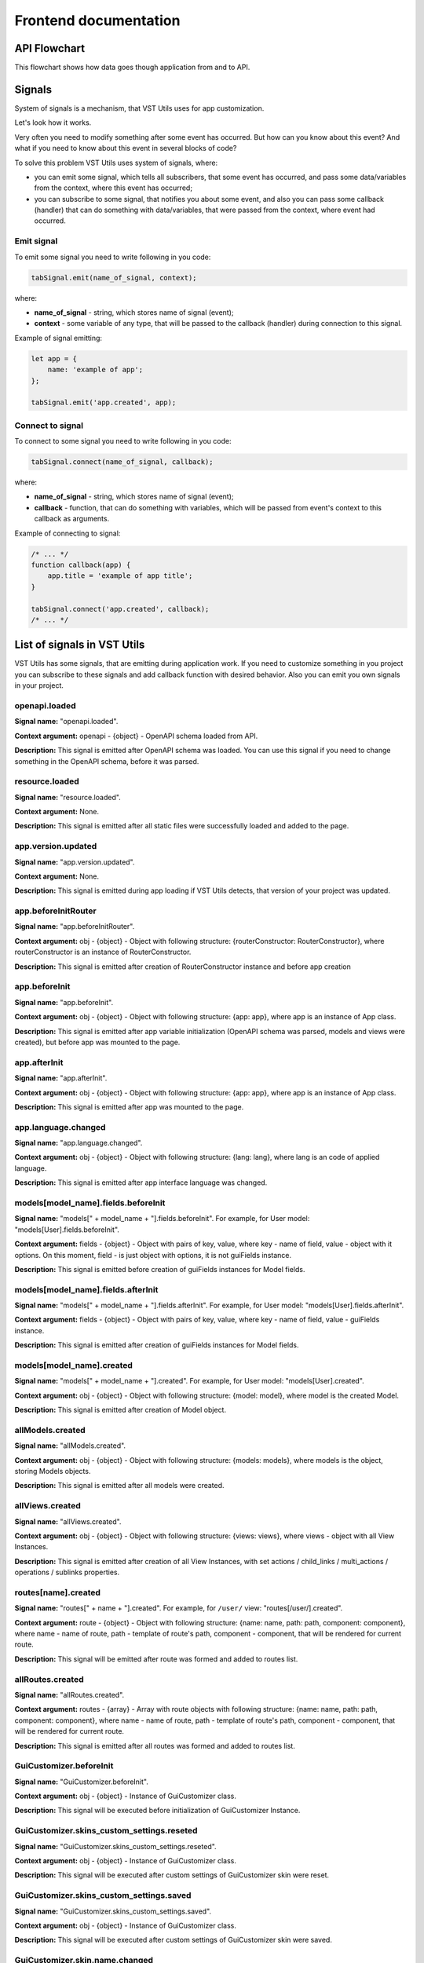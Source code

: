 Frontend documentation
===================================

API Flowchart
--------------------------

This flowchart shows how data goes though application from and to API.

.. mermaid::

    graph TD
      PageComponent.created:::Component --> PageComponent.fetchData:::Component
      PageComponent.fetchData --> SMFetchData(Store module action '.fetchData')
      SMFetchData:::StoreModule --> SMUpdate(Store module action '.updateData'):::StoreModule --> QuerySet.get
      subgraph Queryset
      QuerySet.get -- HTTP Request to API --> NewModel(new Model)
      NewModel -- Fk Field in Model --> QuerySet.executeAfterInstancesFetchedHooks --> Field.afterInstancesFetched(Field.afterInstancesFetched/FkField.prefetchValues)
      NewModel --> StoreSetInstance
      Field.afterInstancesFetched --> AggregatedQueriesExecutor.execute --> QuerySet.get
      end
      StoreSetInstance -- Field.toRepresent --> FieldComponent.value
      FieldComponent.value:::Component --> Rendered(Resuslts rendered to page)
      Rendered:::Render -- edit --> FieldComponentEdit
      subgraph Field
      FieldComponentEdit --emits set-value--> FieldComponent
      end
      FieldComponent --emits set-value with field name--> PageComponent.setFieldValue:::Component
      PageComponent.setFieldValue --> SM(Store module '.setFieldValue'):::StoreModule
      SM --> PageComponent.saveInstance:::Component -->   SMValidateGet(Store module '.validateAndGetInstanceData'):::StoreModule
      SMValidateGet --> instance._validateAndSetData -- Field.toInner --> instance.update
      instance.update -- querySet.update --> Post(HTTP Request to API)

    classDef Component stroke:#333,color:#f00;
    classDef StoreModule  stroke:#333,color:#00f;
    classDef Render stroke:#333,color:#393;

.. _signals-section:

Signals
-------
System of signals is a mechanism, that VST Utils uses for app customization.

Let's look how it works.

Very often you need to modify something after some event has occurred.
But how can you know about this event? And what if you need to know about this event in several blocks of code?

To solve this problem VST Utils uses system of signals, where:

* you can emit some signal, which tells all subscribers, that some event has occurred,
  and pass some data/variables from the context, where this event has occurred;
* you can subscribe to some signal, that notifies you about some event, and also you can pass some callback (handler)
  that can do something with data/variables, that were passed from the context, where event had occurred.

Emit signal
~~~~~~~~~~~
To emit some signal you need to write following in you code:

.. sourcecode:: javascript

    tabSignal.emit(name_of_signal, context);

where:

* **name_of_signal** - string, which stores name of signal (event);
* **context** - some variable of any type, that will be passed to the callback (handler) during connection to this signal.

Example of signal emitting:

.. sourcecode:: javascript

    let app = {
        name: 'example of app';
    };

    tabSignal.emit('app.created', app);


Connect to signal
~~~~~~~~~~~~~~~~~
To connect to some signal you need to write following in you code:

.. sourcecode:: javascript

    tabSignal.connect(name_of_signal, callback);

where:

* **name_of_signal** - string, which stores name of signal (event);
* **callback** - function, that can do something with variables, which will be passed from event's context to this callback as arguments.

Example of connecting to signal:

.. sourcecode:: javascript

    /* ... */
    function callback(app) {
        app.title = 'example of app title';
    }

    tabSignal.connect('app.created', callback);
    /* ... */

List of signals in VST Utils
------------------------------
VST Utils has some signals, that are emitting during application work.
If you need to customize something in you project you can subscribe to
these signals and add callback function with desired behavior.
Also you can emit you own signals in your project.


openapi.loaded
~~~~~~~~~~~~~~
**Signal name:** "openapi.loaded".

**Context argument:** openapi - {object} - OpenAPI schema loaded from API.

**Description:** This signal is emitted after OpenAPI schema was loaded.
You can use this signal if you need to change something in the OpenAPI schema, before it was parsed.

resource.loaded
~~~~~~~~~~~~~~~
**Signal name:** "resource.loaded".

**Context argument:** None.

**Description:** This signal is emitted after all static files were successfully loaded and added to the page.

app.version.updated
~~~~~~~~~~~~~~~~~~~
**Signal name:** "app.version.updated".

**Context argument:** None.

**Description:** This signal is emitted during app loading if VST Utils detects,
that version of your project was updated.


app.beforeInitRouter
~~~~~~~~~~~~~~~~~~~~
**Signal name:** "app.beforeInitRouter".

**Context argument:** obj - {object} - Object with following structure: {routerConstructor: RouterConstructor}, where routerConstructor is an instance of RouterConstructor.

**Description:** This signal is emitted after creation of RouterConstructor instance and before app creation


app.beforeInit
~~~~~~~~~~~~~~
**Signal name:** "app.beforeInit".

**Context argument:** obj - {object} - Object with following structure: {app: app}, where app is an instance of App class.

**Description:** This signal is emitted after app variable initialization
(OpenAPI schema was parsed, models and views were created), but before app was mounted to the page.

app.afterInit
~~~~~~~~~~~~~
**Signal name:** "app.afterInit".

**Context argument:** obj - {object} - Object with following structure: {app: app}, where app is an instance of App class.

**Description:** This signal is emitted after app was mounted to the page.

app.language.changed
~~~~~~~~~~~~~~~~~~~~
**Signal name:** "app.language.changed".

**Context argument:** obj - {object} - Object with following structure: {lang: lang}, where lang is an code of applied language.

**Description:** This signal is emitted after app interface language was changed.

models[model_name].fields.beforeInit
~~~~~~~~~~~~~~~~~~~~~~~~~~~~~~~~~~~~
**Signal name:** "models[" + model_name + "].fields.beforeInit". For example, for User model: "models[User].fields.beforeInit".

**Context argument:** fields - {object} - Object with pairs of key, value, where key - name of field, value - object with it options.
On this moment, field - is just object with options, it is not guiFields instance.

**Description:** This signal is emitted before creation of guiFields instances for Model fields.

models[model_name].fields.afterInit
~~~~~~~~~~~~~~~~~~~~~~~~~~~~~~~~~~~
**Signal name:** "models[" + model_name + "].fields.afterInit". For example, for User model: "models[User].fields.afterInit".

**Context argument:** fields - {object} - Object with pairs of key, value, where key - name of field, value - guiFields instance.

**Description:** This signal is emitted after creation of guiFields instances for Model fields.

models[model_name].created
~~~~~~~~~~~~~~~~~~~~~~~~~~
**Signal name:** "models[" + model_name + "].created". For example, for User model: "models[User].created".

**Context argument:** obj - {object} - Object with following structure: {model: model}, where model is the created Model.

**Description:** This signal is emitted after creation of Model object.

allModels.created
~~~~~~~~~~~~~~~~~
**Signal name:** "allModels.created".

**Context argument:** obj - {object} - Object with following structure: {models: models}, where models is the object, storing Models objects.

**Description:** This signal is emitted after all models were created.


allViews.created
~~~~~~~~~~~~~~~~
**Signal name:** "allViews.created".

**Context argument:** obj - {object} - Object with following structure: {views: views},
where views - object with all View Instances.

**Description:** This signal is emitted after creation of all View Instances,
with set actions / child_links / multi_actions / operations / sublinks properties.

routes[name].created
~~~~~~~~~~~~~~~~~~~~
**Signal name:** "routes[" + name + "].created". For example, for ``/user/`` view: "routes[/user/].created".

**Context argument:** route - {object} - Object with following structure: {name: name, path: path, component: component},
where name - name of route, path - template of route's path, component - component, that will be rendered for current route.

**Description:** This signal will be emitted after route was formed and added to routes list.

allRoutes.created
~~~~~~~~~~~~~~~~~
**Signal name:** "allRoutes.created".

**Context argument:** routes - {array} - Array with route objects with following structure: {name: name, path: path, component: component},
where name - name of route, path - template of route's path, component - component, that will be rendered for current route.

**Description:** This signal is emitted after all routes was formed and added to routes list.

GuiCustomizer.beforeInit
~~~~~~~~~~~~~~~~~~~~~~~~
**Signal name:** "GuiCustomizer.beforeInit".

**Context argument:** obj - {object} - Instance of GuiCustomizer class.

**Description:** This signal will be executed before initialization of GuiCustomizer Instance.

GuiCustomizer.skins_custom_settings.reseted
~~~~~~~~~~~~~~~~~~~~~~~~~~~~~~~~~~~~~~~~~~~
**Signal name:** "GuiCustomizer.skins_custom_settings.reseted".

**Context argument:** obj - {object} - Instance of GuiCustomizer class.

**Description:** This signal will be executed after custom settings of GuiCustomizer skin were reset.

GuiCustomizer.skins_custom_settings.saved
~~~~~~~~~~~~~~~~~~~~~~~~~~~~~~~~~~~~~~~~~
**Signal name:** "GuiCustomizer.skins_custom_settings.saved".

**Context argument:** obj - {object} - Instance of GuiCustomizer class.

**Description:** This signal will be executed after custom settings of GuiCustomizer skin were saved.

GuiCustomizer.skin.name.changed
~~~~~~~~~~~~~~~~~~~~~~~~~~~~~~~
**Signal name:** "GuiCustomizer.skin.name.changed".

**Context argument:** obj - {object} - Instance of GuiCustomizer class.

**Description:** This signal will be executed after changing of current GuiCustomizer skin.

GuiCustomizer.skin.settings.changed
~~~~~~~~~~~~~~~~~~~~~~~~~~~~~~~~~~~
**Signal name:** "GuiCustomizer.skin.settings.changed".

**Context argument:** obj - {object} - Instance of GuiCustomizer class.

**Description:** This signal will be executed after changing of current GuiCustomizer skin's settings.

<${PATH}>filterActions
~~~~~~~~~~~~~~~~~~~~~~~~~~~~~~~~~~~
**Signal name:** "<${PATH}>filterActions".

**Context argument:** obj - {actions: Object[], data} - Actions is array of action objects. Data represents current instance's data.

**Description:** This signal will be executed to filter actions.

<${PATH}>filterSublinks
~~~~~~~~~~~~~~~~~~~~~~~~~~~~~~~~~~~
**Signal name:** "<${PATH}>filterSublinks".

**Context argument:** obj - {sublinks: Object[], data} - Actions is array of sublink objects. Data represents current instance's data.

**Description:** This signal will be executed to filter sublinks.

.. _fields-section:

Field Format
--------------
Very often during creation of some new app developers need to make common fields of some base types and formats
(string, boolean, number and so on). Create everytime similar functionality is rather boring and ineffective,
so we tried ti solve this problem with the help of VST Utils.

VST Utils has set of built-in fields of the most common types and formats, that can be used for different cases.
For example, when you need to add some field to you web form, that should hide value of inserted value,
just set appropriate field format to ``password`` instead of ``string``
to show stars instead of actual characters.


Field classes are used in Model Instances as fields and also are used in Views Instances of ``list`` type as filters.

All available fields classes are stored in the ``guiFields`` variable. There are 44 fields formats in VST Utils:

* **base** - base field, from which the most other fields are inherited;
* **string** - string field, for inserting and representation of some short 'string' values;
* **textarea** - string field, for inserting and representation of some long 'string' values;
* **number** - number field, for inserting and representation of 'number' values;
* **integer** - number field, for inserting and representation of values of 'integer' format;
* **int32** - number field, for inserting and representation of values of 'int32' format;
* **int64** - number field, for inserting and representation of values of 'int64' format;
* **double** - number field, for inserting and representation of values of 'double' format;
* **float** - number field, for inserting and representation of values of 'float' format;;
* **boolean** - boolean field, for inserting and representation of 'boolean' values;
* **choices** - string field, with strict set of preset values, user can only choose one of the available value variants;
* **autocomplete** - string field, with set of preset values, user can either choose one of the available value variants or insert his own value;
* **password** - string field, that hides inserted value by '*' symbols;
* **file** - string field, that can read content of the file;
* **secretfile** - string field, that can read content of the file and then hide it from representation;
* **binfile** - string field, that can read content of the file and convert it to the 'base64' format;
* **namedbinfile** - field of JSON format, that takes and returns JSON with 2 properties: name (string) - name of file and content(base64 string) - content of file;
* **namedbinimage** - field of JSON format, that takes and returns JSON with 2 properties: name (string) - name of image and content(base64 string) - content of image;
* **multiplenamedbinfile** - field of JSON format, that takes and returns array with objects, consisting of 2 properties: name (string) - name of file and content(base64 string) - content of file;
* **multiplenamedbinimage** - field of JSON format, that takes and returns array with objects, consisting of 2 properties: name (string) - name of image and content(base64 string) - content of image;
* **text_paragraph** - string field, that is represented as text paragraph (without any inputs);
* **plain_text** - string field, that saves all non-printing characters during representation;
* **html** - string field, that contents different html tags and that renders them during representation;
* **date** - date field, for inserting and representation of 'date' values in 'YYYY-MM-DD' format;
* **date_time** - date field, for inserting and representation of 'date' values in 'YYYY-MM-DD HH:mm' format;
* **uptime** - string field, that converts time duration (amount of seconds) into one of the most appropriate variants
  (23:59:59 / 01d 00:00:00 / 01m 30d 00:00:00 / 99y 11m 30d 22:23:24) due to the it's value size;
* **time_interval** - number field, that converts time from milliseconds into seconds;
* **crontab** - string field, that has additional form for creation schedule in 'crontab' format;
* **json** - field of JSON format, during representation it uses another guiFields for representation of current field properties;
* **api_object** - field, that is used for representation of some Model Instance from API (value of this field is the whole Model Instance data).
  This is read only field;
* **fk** - field, that is used for representation of some Model Instance from API (value of this field is the Model Instance Primary Key).
  During edit mode this field has strict set of preset values to choose;
* **fk_autocomplete** - field, that is used for representation of some Model Instance from API (value of this field is the Model Instance Primary Key or some string).
  During edit mode user can either choose of the preset values from autocomplete list or insert his own value;
* **fk_multi_autocomplete** - field, that is used for representation of some Model Instance from API (value of this field is the Model Instance Primary Key or some string).
  During edit mode user can either choose of the preset values from modal window or insert his own value;
* **color** - string field, that stores HEX code of selected color;
* **inner_api_object** - field, that is linked to the fields of another model;
* **api_data** - field for representing some data from API;
* **dynamic** - field, that can change its format depending on the values of surrounding fields;
* **hidden** - field, that is hidden from representation;
* **form** - field, that combines several other fields and stores those values as one JSON,
  where key - name of form field, value - value of form field;
* **button** - special field for form field, imitates button in form;
* **string_array** - field, that converts array with strings into one string;
* **string_id** - string field, that is supposed to be used in URLs as 'id' key. It has additional validation,
  that checks, that field's value is not equal to some other URL keys (new/ edit/ remove).

Layout customization with CSS
-----------------------------
If you need to customize elements with css we have some functionality for it.
There are classes applied to root elements of ``EntityView`` (if it contains `ModelField`), ``ModelField`` , ``ListTableRow`` and ``MultiActions`` depending on the fields they contain.
Classes are formed for the fields with "boolean" and "choices" types.
Also classes apply to operations buttons and links.

:Classes generation rules:

* ``EntityView, ModelField and ListTableRow`` - *field-[field_name]-[field-value]*

   **Example:**
    * *"field-active-true"* for model that contains "boolean" field with name "active" and value "true"
    * *"field-tariff_type-WAREHOUSE"* for model that contains "choices" field with name "tariff_type" and value "WAREHOUSE"


* ``MultiActions`` - *selected__field-[field_name]-[field-value]*
   **Example:**
    *"selected__field-tariff_type-WAREHOUSE"* and *"selected__field-tariff_type-SLIDE"* if selected 2 ``ListTableRow`` that contains "choices" field with name "tariff_type" and values "WAREHOUSE" and "SLIDE" respectively.

* ``Operation`` - *operation__[operation_name]*
   **Warning**
    If you hide operations using CSS classes and for example all actions were hidden then Actions dropdown button will still be visible.

    For better control over actions and sublinks see :ref:`changing-actions-or-sublinks`

   **Example:**
    *operation__pickup_point* if operation button or link has name *pickup_point*

Based on these classes, you can change the styles of various elements.

A few use cases:
 * If you need to hide the button for the "change_category" action on a product detail view when product is not "active", you can do so by adding a CSS selector:

   .. code-block:: css

       .field-status-true .operation__change_category {
           display: none;
       }

 * Hide the button for the "remove" action in ``MultiActions`` menu if selected at least one product with status "active":

   .. code-block:: css

     .selected__field-status-true .operation__remove {
         display: none;
     }

 * If you need to change *background-color* to red for order with status "CANCELLED" on ``ListView`` component do this:

   .. code-block:: css

       .item-row.field-status-CANCELLED {
           background-color: red;
       }

   In this case, you need to use the extra class "item-row" (Used for example, you can choose another one) for specify the element to be selected in the selector, because the class "field-status-CANCELLED" is added in different places on the page.
